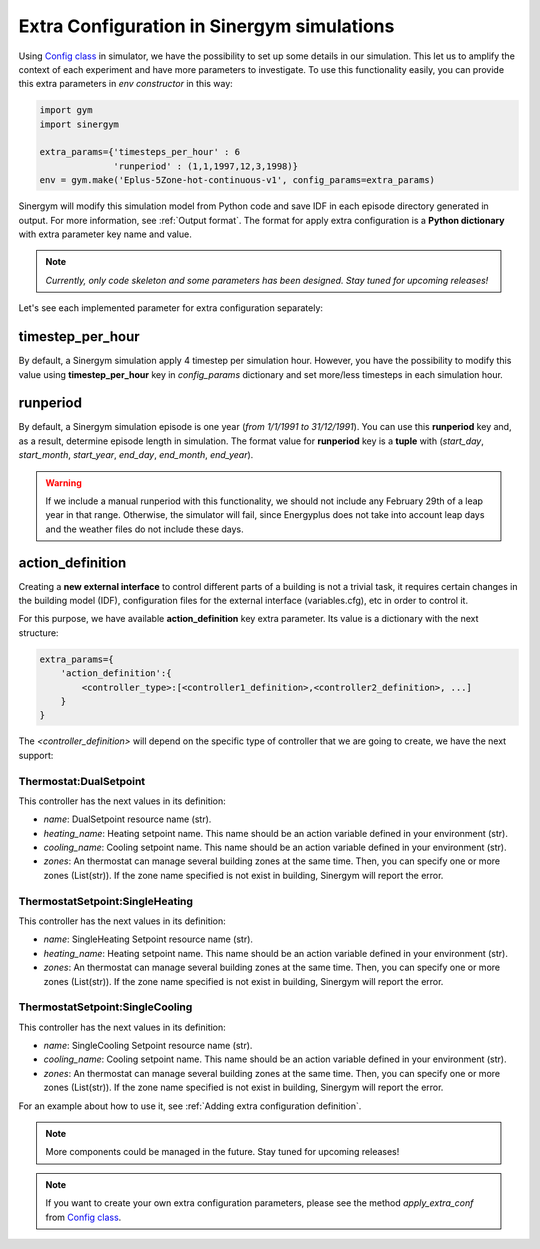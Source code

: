 ############################################
Extra Configuration in Sinergym simulations
############################################

Using `Config class <https://github.com/ugr-sail/sinergym/tree/main/sinergym/utils/config.py>`__ 
in simulator, we have the possibility to set up some details in our simulation. 
This let us to amplify the context of each experiment and have more parameters to investigate.
To use this functionality easily, you can provide this extra parameters in *env constructor* in this way:

.. code:: python

    import gym
    import sinergym

    extra_params={'timesteps_per_hour' : 6
                  'runperiod' : (1,1,1997,12,3,1998)}
    env = gym.make('Eplus-5Zone-hot-continuous-v1', config_params=extra_params)

Sinergym will modify this simulation model from Python code and save IDF in each 
episode directory generated in output. For more information, see :ref:`Output format`.
The format for apply extra configuration is a **Python dictionary** with extra parameter key name and value.

.. note:: *Currently, only code skeleton and some parameters has been designed. Stay tuned for upcoming releases!*

Let's see each implemented parameter for extra configuration separately:

******************
timestep_per_hour
******************

By default, a Sinergym simulation apply 4 timestep per simulation hour. However, 
you have the possibility to modify this value using **timestep_per_hour** key 
in `config_params` dictionary and set more/less timesteps in each simulation hour.

******************
runperiod
******************

By default, a Sinergym simulation episode is one year (*from 1/1/1991 to 31/12/1991*). 
You can use this **runperiod** key and, as a result, determine episode length in simulation. 
The format value for **runperiod** key is a **tuple** with 
(*start_day*, *start_month*, *start_year*, *end_day*, *end_month*, *end_year*).

.. warning:: If we include a manual runperiod with this functionality, we should not include any 
             February 29th of a leap year in that range. Otherwise, the simulator will fail, 
             since Energyplus does not take into account leap days and the weather files 
             do not include these days.

******************
action_definition
******************

Creating a **new external interface** to control different parts of a building is not a trivial task, 
it requires certain changes in the building model (IDF), configuration files for the external 
interface (variables.cfg), etc in order to control it.

For this purpose,  we have available **action_definition** key extra parameter. Its value is a 
dictionary with the next structure:

.. code:: python

    extra_params={
        'action_definition':{
            <controller_type>:[<controller1_definition>,<controller2_definition>, ...]
        }
    }

The `<controller_definition>` will depend on the specific type of controller that we are 
going to create, we have the next support:

Thermostat:DualSetpoint
========================

This controller has the next values in its definition:

- *name*: DualSetpoint resource name (str).

- *heating_name*: Heating setpoint name. This name should be an action variable defined 
  in your environment (str).

- *cooling_name*: Cooling setpoint name. This name should be an action variable defined
  in your environment (str).

- *zones*: An thermostat can manage several building zones at the same time. Then, you 
  can specify one or more zones (List(str)). If the zone name specified is not 
  exist in building, Sinergym will report the error.

ThermostatSetpoint:SingleHeating
=================================

This controller has the next values in its definition:

- *name*: SingleHeating Setpoint resource name (str).

- *heating_name*: Heating setpoint name. This name should be an action variable defined 
  in your environment (str).

- *zones*: An thermostat can manage several building zones at the same time. Then, you 
  can specify one or more zones (List(str)). If the zone name specified is not 
  exist in building, Sinergym will report the error.

ThermostatSetpoint:SingleCooling
=================================

This controller has the next values in its definition:

- *name*: SingleCooling Setpoint resource name (str).

- *cooling_name*: Cooling setpoint name. This name should be an action variable defined
  in your environment (str).

- *zones*: An thermostat can manage several building zones at the same time. Then, you 
  can specify one or more zones (List(str)). If the zone name specified is not 
  exist in building, Sinergym will report the error.

For an example about how to use it, see :ref:`Adding extra configuration definition`.

.. note:: More components could be managed in the future. Stay tuned for upcoming releases! 

.. note:: If you want to create your own extra configuration parameters, 
          please see the method `apply_extra_conf` from 
          `Config class <https://github.com/ugr-sail/sinergym/tree/main/sinergym/utils/config.py>`__.